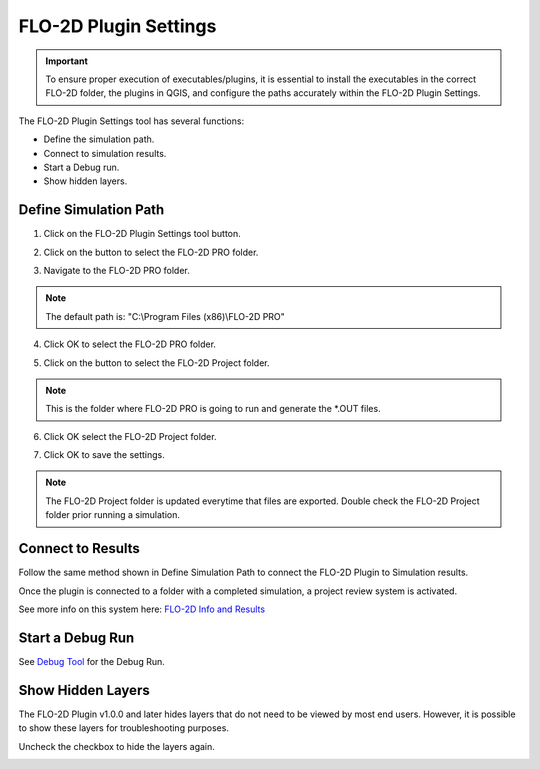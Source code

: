FLO-2D Plugin Settings
======================

.. important:: To ensure proper execution of executables/plugins, it is essential to install the executables in the
               correct FLO-2D folder, the plugins in QGIS, and configure the paths accurately within the
               FLO-2D Plugin Settings.

The FLO-2D Plugin Settings tool has several functions:

- Define the simulation path.

- Connect to simulation results.

- Start a Debug run.

- Show hidden layers.

Define Simulation Path
------------------------

1. Click on the
   FLO-2D Plugin Settings tool button.

.. image:: ../../img/Buttons/run001.png

2. Click on the button to select the FLO-2D PRO folder.

.. image:: ../../img/Flo-2D-Plugin-Settings/pluginsettings001.png

3. Navigate to the FLO-2D PRO folder.

.. image:: ../../img/Flo-2D-Plugin-Settings/pluginsettings002.png

.. note:: The default path is: "C:\\Program Files (x86)\\FLO-2D PRO"

4. Click OK to select the FLO-2D PRO folder.

.. image:: ../../img/Flo-2D-Plugin-Settings/pluginsettings003.png

5. Click on the button to select the FLO-2D Project folder.

.. image:: ../../img/Flo-2D-Plugin-Settings/pluginsettings004.png

.. note:: This is the folder where FLO-2D PRO is going to run and generate the \*.OUT files.

6. Click OK select the FLO-2D Project folder.

.. image:: ../../img/Flo-2D-Plugin-Settings/pluginsettings005.png

7. Click OK to save the settings.

.. image:: ../../img/Flo-2D-Plugin-Settings/pluginsettings006.png

.. note:: The FLO-2D Project folder is updated everytime that files are exported. Double check the FLO-2D Project folder
          prior running a simulation.

Connect to Results
------------------------

Follow the same method shown in Define Simulation Path to connect the FLO-2D Plugin to Simulation results.

.. image:: ../../img/Flo-2D-Plugin-Settings/outfiles.png

Once the
plugin is connected to a folder with a completed simulation, a project review system is activated.

.. image:: ../../img/Flo-2D-Plugin-Settings/results.png


See more info on this system here: `FLO-2D Info and Results <../flo-2d-info-tool/FLO-2D%20Info%20Tool.html#info-tool>`__


Start a Debug Run
------------------------

See `Debug Tool <../flo-2d-project-review/Debug.html>`__ for the Debug Run.

.. image:: ../../img/Flo-2D-Plugin-Settings/pluginsettings007.png

Show Hidden Layers
---------------------

The FLO-2D Plugin v1.0.0 and later hides layers that do not need to be viewed by most end users.  However, it is
possible to show these layers for troubleshooting purposes.

.. image:: ../../img/Flo-2D-Plugin-Settings/pluginsettings008.png

Uncheck the checkbox to hide the layers again.

.. image:: ../../img/Flo-2D-Plugin-Settings/pluginsettings009.png
